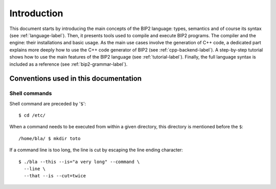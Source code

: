 Introduction
============

This document starts by introducing the main concepts of the BIP2 language:
types, semantics and of course its syntax (see :ref:`language-label`). Then, it
presents tools used to compile and execute BIP2 programs. The compiler and the
engine: their installations and basic usage. As the main use cases involve the
generation of C++ code, a dedicated part explains more deeply how to use the C++
code generator of BIP2 (see :ref:`cpp-backend-label`). A step-by-step tutorial
shows how to use the main features of the BIP2 language (see
:ref:`tutorial-label`). Finally, the full language syntax is included as a
reference (see :ref:`bip2-grammar-label`).

.. a more developper oriented documentation can be found at the end,

.. Why using BIP2?
.. ---------------

.. TO BE DONE



Conventions used in this documentation
--------------------------------------

Shell commands
^^^^^^^^^^^^^^

Shell command are preceded by '``$``'::

  $ cd /etc/

When a command needs to be executed from within a given directory, this
directory is mentioned before the ``$``::

  /home/bla/ $ mkdir toto

If a command line is too long, the line is cut by escaping the line ending
character::

 $ ./bla --this --is="a very long" --command \
   --line \
   --that --is --cut=twice


